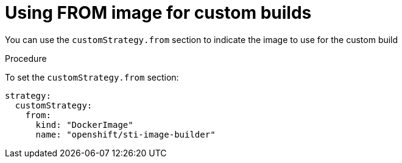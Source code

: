 // Module included in the following assemblies:
//* assembly/builds

[id="builds-strategy-custom-from-image-{context}"]
= Using FROM image for custom builds

You can use the `customStrategy.from` section to indicate the image to use for the
custom build

.Procedure

To set the `customStrategy.from` section:

[source,yaml]
----
strategy:
  customStrategy:
    from:
      kind: "DockerImage"
      name: "openshift/sti-image-builder"
----
